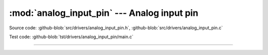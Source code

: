 :mod:`analog_input_pin` --- Analog input pin
============================================

.. module:: analog_input_pin
   :synopsis: Analog input pin.

Source code: :github-blob:`src/drivers/analog_input_pin.h`, :github-blob:`src/drivers/analog_input_pin.c`

Test code: :github-blob:`tst/drivers/analog_input_pin/main.c`

--------------------------------------------------

.. doxygenfile:: drivers/analog_input_pin.h
   :project: simba
